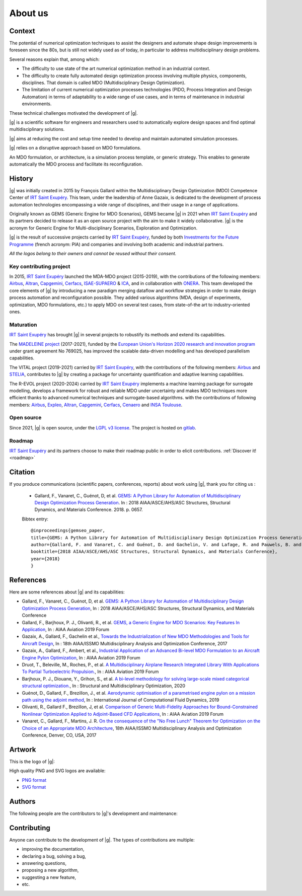 ..
   Copyright 2021 IRT Saint Exupéry, https://www.irt-saintexupery.com

   This work is licensed under the Creative Commons Attribution-ShareAlike 4.0
   International License. To view a copy of this license, visit
   http://creativecommons.org/licenses/by-sa/4.0/ or send a letter to Creative
   Commons, PO Box 1866, Mountain View, CA 94042, USA.

About us
========

Context
-------

The potential of numerical optimization techniques to assist the designers and automate shape design improvements is foreseen since the 80s, but is still not widely used as of today, in particular to address multidisciplinary design problems.

Several reasons explain that, among which:

- The difficulty to use state of the art numerical optimization method in an industrial context.
- The difficulty to create fully automated design optimization process involving multiple physics, components, disciplines. That domain is called MDO (Multidisciplinary Design Optimization).
- The limitation of current numerical optimization processes technologies (PIDO, Process Integration and Design Automation) in terms of adaptability to a wide range of use cases, and in terms of maintenance in industrial environments.

These technical challenges motivated the development of |g|.

|g| is a scientific software for engineers and researchers used to automatically explore design spaces and find optimal multidisciplinary solutions.

|g| aims at reducing the cost and setup time needed to develop and maintain automated simulation processes.

|g| relies on a disruptive approach based on MDO formulations.

An MDO formulation, or architecture, is a simulation process template, or generic strategy.
This enables to generate automatically the MDO process and facilitate its reconfiguration.

History
-------

.. raw :: html

    <p>
    <div class="containter">
      <div class="row">
         <div class="col-8">

|g| was initially created in 2015 by François Gallard
within the Multidisciplinary Design Optimization (MDO) Competence Center
of `IRT Saint Exupéry <https://www.irt-saintexupery.com/>`_.
This team, under the leadership of Anne Gazaix, is dedicated to the development of process automation technologies
encompassing a wide range of disciplines, and their usage in a range of applications.

.. raw :: html

         </div>
         <div class="col-4">
            <a href='https://www.irt-saintexupery.com/' target="_blank"><img src='_static/contributors/irt.png'style="float: right;" /></a>
         </div>
      </div>
    </div>
    </p>

Originally known as GEMS (Generic Engine for MDO Scenarios),
GEMS became |g| in 2021 when
`IRT Saint Exupéry <https://www.irt-saintexupery.com/>`_ and its partners decided
to release it as an open source project
with the aim to make it widely collaborative.
|g| is the acronym for Generic Engine for Multi-disciplinary Scenarios, Exploration and Optimization.

.. raw :: html

    <p>
    <div class="containter">
      <div class="row">
         <div class="col-10">

|g| is the result of successive projects carried by `IRT Saint Exupéry <https://www.irt-saintexupery.com/>`_,
funded by both `Investments for the Future Programme <https://www.gouvernement.fr/le-programme-d-investissements-d-avenir>`_ (french acronym: PIA) and companies
and involving both academic and industrial partners.


.. raw :: html

         </div>
         <div class="col-2">
            <a href='https://www.gouvernement.fr/le-programme-d-investissements-d-avenir' target="_blank"><img src="_static/contributors/pia.png" title="Programm of Investments for the Future"/></a>
         </div>
      </div>
    </div>
    </p>

.. raw :: html

   <div class="container">
      <div class="row" style="margin-bottom:30px;">
        <div class="col my-auto text-center"><a href='https://www.airbus.com/' target="_blank"><img src='_static/contributors/airbus.png'/></a></div>
        <div class="col my-auto text-center"><a href='https://www.altran.com/' target="_blank"><img src='_static/contributors/altran.png' style="max-height: 75px;"/></a></div>
        <div class="col my-auto text-center"><a href='https://www.capgemini.com/' target="_blank"><img src='_static/contributors/capgemini.png'/></a></div>
        <div class="col my-auto text-center"><a href='http://www.cenaero.be/' target="_blank"><img src='_static/contributors/cenaero.jpg' style="max-height: 50px;"/></a></div>
      </div>
      <div class="row" style="margin-bottom:30px;">
        <div class="col my-auto text-center"><a href='https://www.cerfacs.fr/en/' target="_blank"><img src='_static/contributors/cerfacs.png'/></a></div>
        <div class="col my-auto text-center"><a href='https://expleogroup.com/' target="_blank"><img src='_static/contributors/expleo.png'/></a></div>
        <div class="col my-auto text-center"><a href='https://institut-clement-ader.org/' target="_blank"><img src='_static/contributors/ica.jpg' style="max-height: 50px;"/></a></div>
        <div class="col my-auto text-center"><a href='https://www.insa-toulouse.fr/en/index.html' target="_blank"><img src='_static/contributors/insa.jpg'/></a></div>
      </div>
      <div class="row" style="margin-bottom:30px;">
        <div class="col my-auto text-center"><a href='https://www.isae-supaero.fr/en/' target="_blank"><img src='_static/contributors/isae_supaero.png' style="max-height: 50px;"/></a></div>
        <div class="col my-auto text-center"><a href='https://www.liebherr.com/' target="_blank"><img src='_static/contributors/liebherr.jpg'/></a></div>
        <div class="col my-auto text-center"><a href='https://www.madeleine-project.eu/'><img src="_static/contributors/madeleine.png"/></a></div>
        <div class="col my-auto text-center"><a href='https://www.stelia-aerospace.com/en/' target="_blank"><img src='_static/contributors/stelia.jpg' style="max-height: 75px;"/></a></div>
      </div>
   </div>

*All the logos belong to their owners and cannot be reused without their consent.*

Key contributing project
************************

In 2015, `IRT Saint Exupéry <https://www.irt-saintexupery.com/>`_ launched the MDA-MDO project (2015-2019),
with the contributions of the following members:
`Airbus <https://www.airbus.com/>`_,
`Altran <https://www.altran.com/>`_,
`Capgemini <https://www.capgemini.com/>`_,
`Cerfacs <https://www.cerfacs.fr/en/>`_,
`ISAE-SUPAERO <https://www.isae-supaero.fr/en/>`_ & `ICA <https://institut-clement-ader.org/>`_,
and in collaboration with `ONERA <https://www.onera.fr/en>`_.
This team developed the core elements of |g| by introducing a new paradigm merging dataflow and workflow strategies in order to make design process automation and reconfiguration possible.
They added various algorithms (MDA, design of experiments, optimization, MDO formulations, etc.) to apply MDO on several test cases, from state-of-the art to industry-oriented ones.

Maturation
**********

`IRT Saint Exupéry <https://www.irt-saintexupery.com/>`_ has brought |g| in several projects to robustify its methods and extend its capabilities.

The `MADELEINE project <https://www.madeleine-project.eu/>`_ (2017-2021),
funded by the `European Union's Horizon 2020 research and innovation program <https://ec.europa.eu/programmes/horizon2020/en>`_ under grant agreement No 769025,
has improved the scalable data-driven modelling and has developed parallelism capabilities.

The VITAL project (2019-2021) carried by `IRT Saint Exupéry <https://www.irt-saintexupery.com/>`_,
with the contributions of the following members: `Airbus <https://www.airbus.com/>`_ and `STELIA <https://www.stelia-aerospace.com/en/>`_,
contributes to |g| by creating a package for uncertainty quantification and adaptive learning capabilities.

The R-EVOL project (2020-2024) carried by `IRT Saint Exupéry <https://www.irt-saintexupery.com/>`_ implements a machine learning package for surrogate modelling,
develops a framework for robust and reliable MDO under uncertainty
and makes MDO techniques more efficient thanks to advanced numerical techniques and surrogate-based algorithms.
with the contributions of following members:
`Airbus <https://www.airbus.com/>`_,
`Expleo <https://expleogroup.com/>`_,
`Altran <https://www.altran.com/>`_,
`Capgemini <https://www.capgemini.com/>`_,
`Cerfacs <https://www.cerfacs.fr/en/>`_,
`Cenaero <http://www.cenaero.be/>`_
and `INSA Toulouse <https://www.insa-toulouse.fr/en/index.html>`_.

Open source
***********

Since 2021, |g| is open source, under the `LGPL v3 license <https://www.gnu.org/licenses/lgpl-3.0.en.html>`_.
The project is hosted on `gitlab <https://gitlab.com/gemseo>`_.

Roadmap
*******

`IRT Saint Exupéry <https://www.irt-saintexupery.com/>`_ and its partners
choose to make their roadmap public in order to elicit contributions.
:ref:`Discover it! <roadmap>`

Citation
--------

If you produce communications (scientific papers, conferences, reports) about work using |g|, thank you for citing us :

    - Gallard, F., Vanaret, C., Guénot, D, et al. `GEMS: A Python Library for Automation of Multidisciplinary Design Optimization Process Generation <https://arc.aiaa.org/doi/10.2514/6.2018-0657>`_. In : 2018 AIAA/ASCE/AHS/ASC Structures, Structural Dynamics, and Materials Conference. 2018. p. 0657.

    Bibtex entry::

        @inproceedings{gemseo_paper,
        title={GEMS: A Python Library for Automation of Multidisciplinary Design Optimization Process Generation},
        author={Gallard, F. and Vanaret, C. and Guénot, D. and Gachelin, V. and Lafage, R. and Pauwels, B. and Barjhoux, P.-J. and Gazaix, A.},
        booktitle={2018 AIAA/ASCE/AHS/ASC Structures, Structural Dynamics, and Materials Conference},
        year={2018}
        }

References
----------

Here are some references about |g| and its capabilities:

- Gallard, F., Vanaret, C., Guénot, D, et al. `GEMS: A Python Library for Automation of Multidisciplinary Design Optimization Process Generation <https://arc.aiaa.org/doi/10.2514/6.2018-0657>`_, In : 2018 AIAA/ASCE/AHS/ASC Structures, Structural Dynamics, and Materials Conference
- Gallard, F., Barjhoux, P. J., Olivanti, R., et al. `GEMS, a Generic Engine for MDO Scenarios: Key Features In Application <https://doi.org/10.2514/6.2019-2991>`_, In : AIAA Aviation 2019 Forum
- Gazaix, A., Gallard, F., Gachelin et al., `Towards the Industrialization of New MDO Methodologies and Tools for Aircraft Design <https://doi.org/10.2514/6.2017-3149>`_, In : 18th AIAA/ISSMO Multidisciplinary Analysis and Optimization Conference, 2017
- Gazaix, A., Gallard, F., Ambert, et al., `Industrial Application of an Advanced Bi-level MDO Formulation to an Aircraft Engine Pylon Optimization <https://doi.org/10.2514/6.2019-3109>`_, In : AIAA Aviation 2019 Forum
- Druot, T., Beleville, M., Roches, P., et al. `A Multidisciplinary Airplane Research Integrated Library With Applications To Partial Turboelectric Propulsion. <https://doi.org/10.2514/6.2019-3243>`_, In : AIAA Aviation 2019 Forum
- Barjhoux, P. J., Diouane, Y., Grihon, S., et al.  `A bi-level methodology for solving large-scale mixed categorical structural optimization. <https://doi.org/10.1007/s00158-020-02491-w>`_, In : Structural and Multidisciplinary Optimization, 2020
- Guénot, D., Gallard, F., Brezillon, J., et al. `Aerodynamic optimisation of a parametrised engine pylon on a mission path using the adjoint method <https://doi.org/10.1080/10618562.2019.1683163>`_, In : International Journal of Computational Fluid Dynamics, 2019
- Olivanti, R., Gallard F., Brezillon, J, et al. `Comparison of Generic Multi-Fidelity Approaches for Bound-Constrained Nonlinear Optimization Applied to Adjoint-Based CFD Applications <https://doi.org/10.2514/6.2019-3102>`_, In : AIAA Aviation 2019 Forum
- Vanaret, C., Gallard, F., Martins, J. R. `On the consequence of the "No Free Lunch" Theorem for Optimization on the Choice of an Appropriate MDO Architecture <https://arc.aiaa.org/doi/10.2514/6.2017-3148>`_, 18th AIAA/ISSMO Multidisciplinary Analysis and Optimization Conference, Denver, CO, USA, 2017


Artwork
-------

This is the logo of |g|:

.. image:: _static/logo-small.png
   :align: center

High quality PNG and SVG logos are available:

- `PNG format <_static/logo/gemseo_logo_transparent.png>`_
- `SVG format <_static/logo/gemseo_logo_transparent.svg>`_


Authors
-------

The following people are the contributors to |g|'s development and maintenance:

.. raw :: html

    <!-- Generated by generate_authors_table.py -->
    <div class="sk-authors-container">
    <style>
      img.avatar {border-radius: 10px;}
      div.avatar {text-align:center;}
    </style>
    <div class="avatar">
          <img src='_static/authors/pierre-jean_barjhoux.jpg' class='avatar' /><br />
          Pierre-Jean<br/>Barjhoux
    </div>
    <div class="avatar">
          <img src='_static/authors/yann_david.jpg' class='avatar' /><br />
          Yann<br/>David
    </div>
    <div class="avatar">
          <img src='_static/authors/antoine_dechaume.jpg' class='avatar' /><br />
          Antoine<br/>Dechaume
    </div>
    <div class="avatar">
          <img src='_static/authors/matthias_de-lozzo.jpg' class='avatar' /><br />
          Matthias<br/>De Lozzo
    </div>
    <div class="avatar">
          <img src='_static/authors/syver_doving-agdestein.jpg' class='avatar' /><br />
          Syver<br/>Doving Agdestein
    </div>
    <div class="avatar">
          <img src='_static/authors/vincent_gachelin.png' class='avatar' /><br />
          Vincent<br/>Gachelin
    </div>
    <div class="avatar">
          <img src='_static/authors/francois_gallard.jpg' class='avatar' /><br />
          François<br/>Gallard
    </div>
    <div class="avatar">
          <img src='_static/authors/anne_gazaix.jpg' class='avatar' /><br />
          Anne<br/>Gazaix
    </div>
    <div class="avatar">
          <img src='_static/authors/jean-christophe_giret.jpg' class='avatar' /><br />
          Jean-Christophe<br/>Giret
    </div>
    <div class="avatar">
          <img src='_static/authors/damien_guenot.png' class='avatar' /><br />
          Damien<br/>Guénot
    </div>
    <div class="avatar">
          <img src='_static/authors/remi_lafage.jpg' class='avatar' /><br />
          Remi<br/>Lafage
    </div>
    <div class="avatar">
          <img src='_static/authors/benoit_pauwels.jpg' class='avatar' /><br />
          Benoit<br/>Pauwels
    </div>
    <div class="avatar">
          <img src='_static/authors/nicolas_roussouly.jpg' class='avatar' /><br />
          Nicolas<br/>Roussouly
    </div>
    <div class="avatar">
          <img src='_static/authors/gilberto_ruiz-jimenez.jpg' class='avatar' /><br />
          Gilberto<br/>Ruiz Jimenez
    </div>
    <div class="avatar">
          <img src='_static/authors/charlie_vanaret.jpg' class='avatar' /><br />
          Charlie<br/>Vanaret
    </div>
    </div>

Contributing
------------

Anyone can contribute to the development of |g|.
The types of contributions are multiple:

- improving the documentation,
- declaring a bug, solving a bug,
- answering questions,
- proposing a new algorithm,
- suggesting a new feature,
- etc.

.. seealso::

   Find more information on how to contribute to |g| :ref:`by clicking here <contributing>`.
